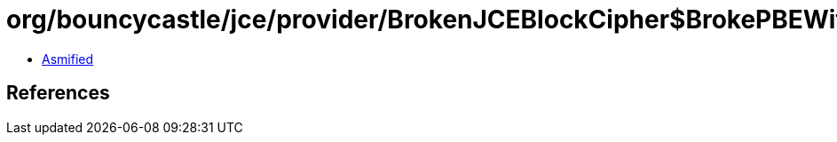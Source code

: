 = org/bouncycastle/jce/provider/BrokenJCEBlockCipher$BrokePBEWithMD5AndDES.class

 - link:BrokenJCEBlockCipher$BrokePBEWithMD5AndDES-asmified.java[Asmified]

== References

